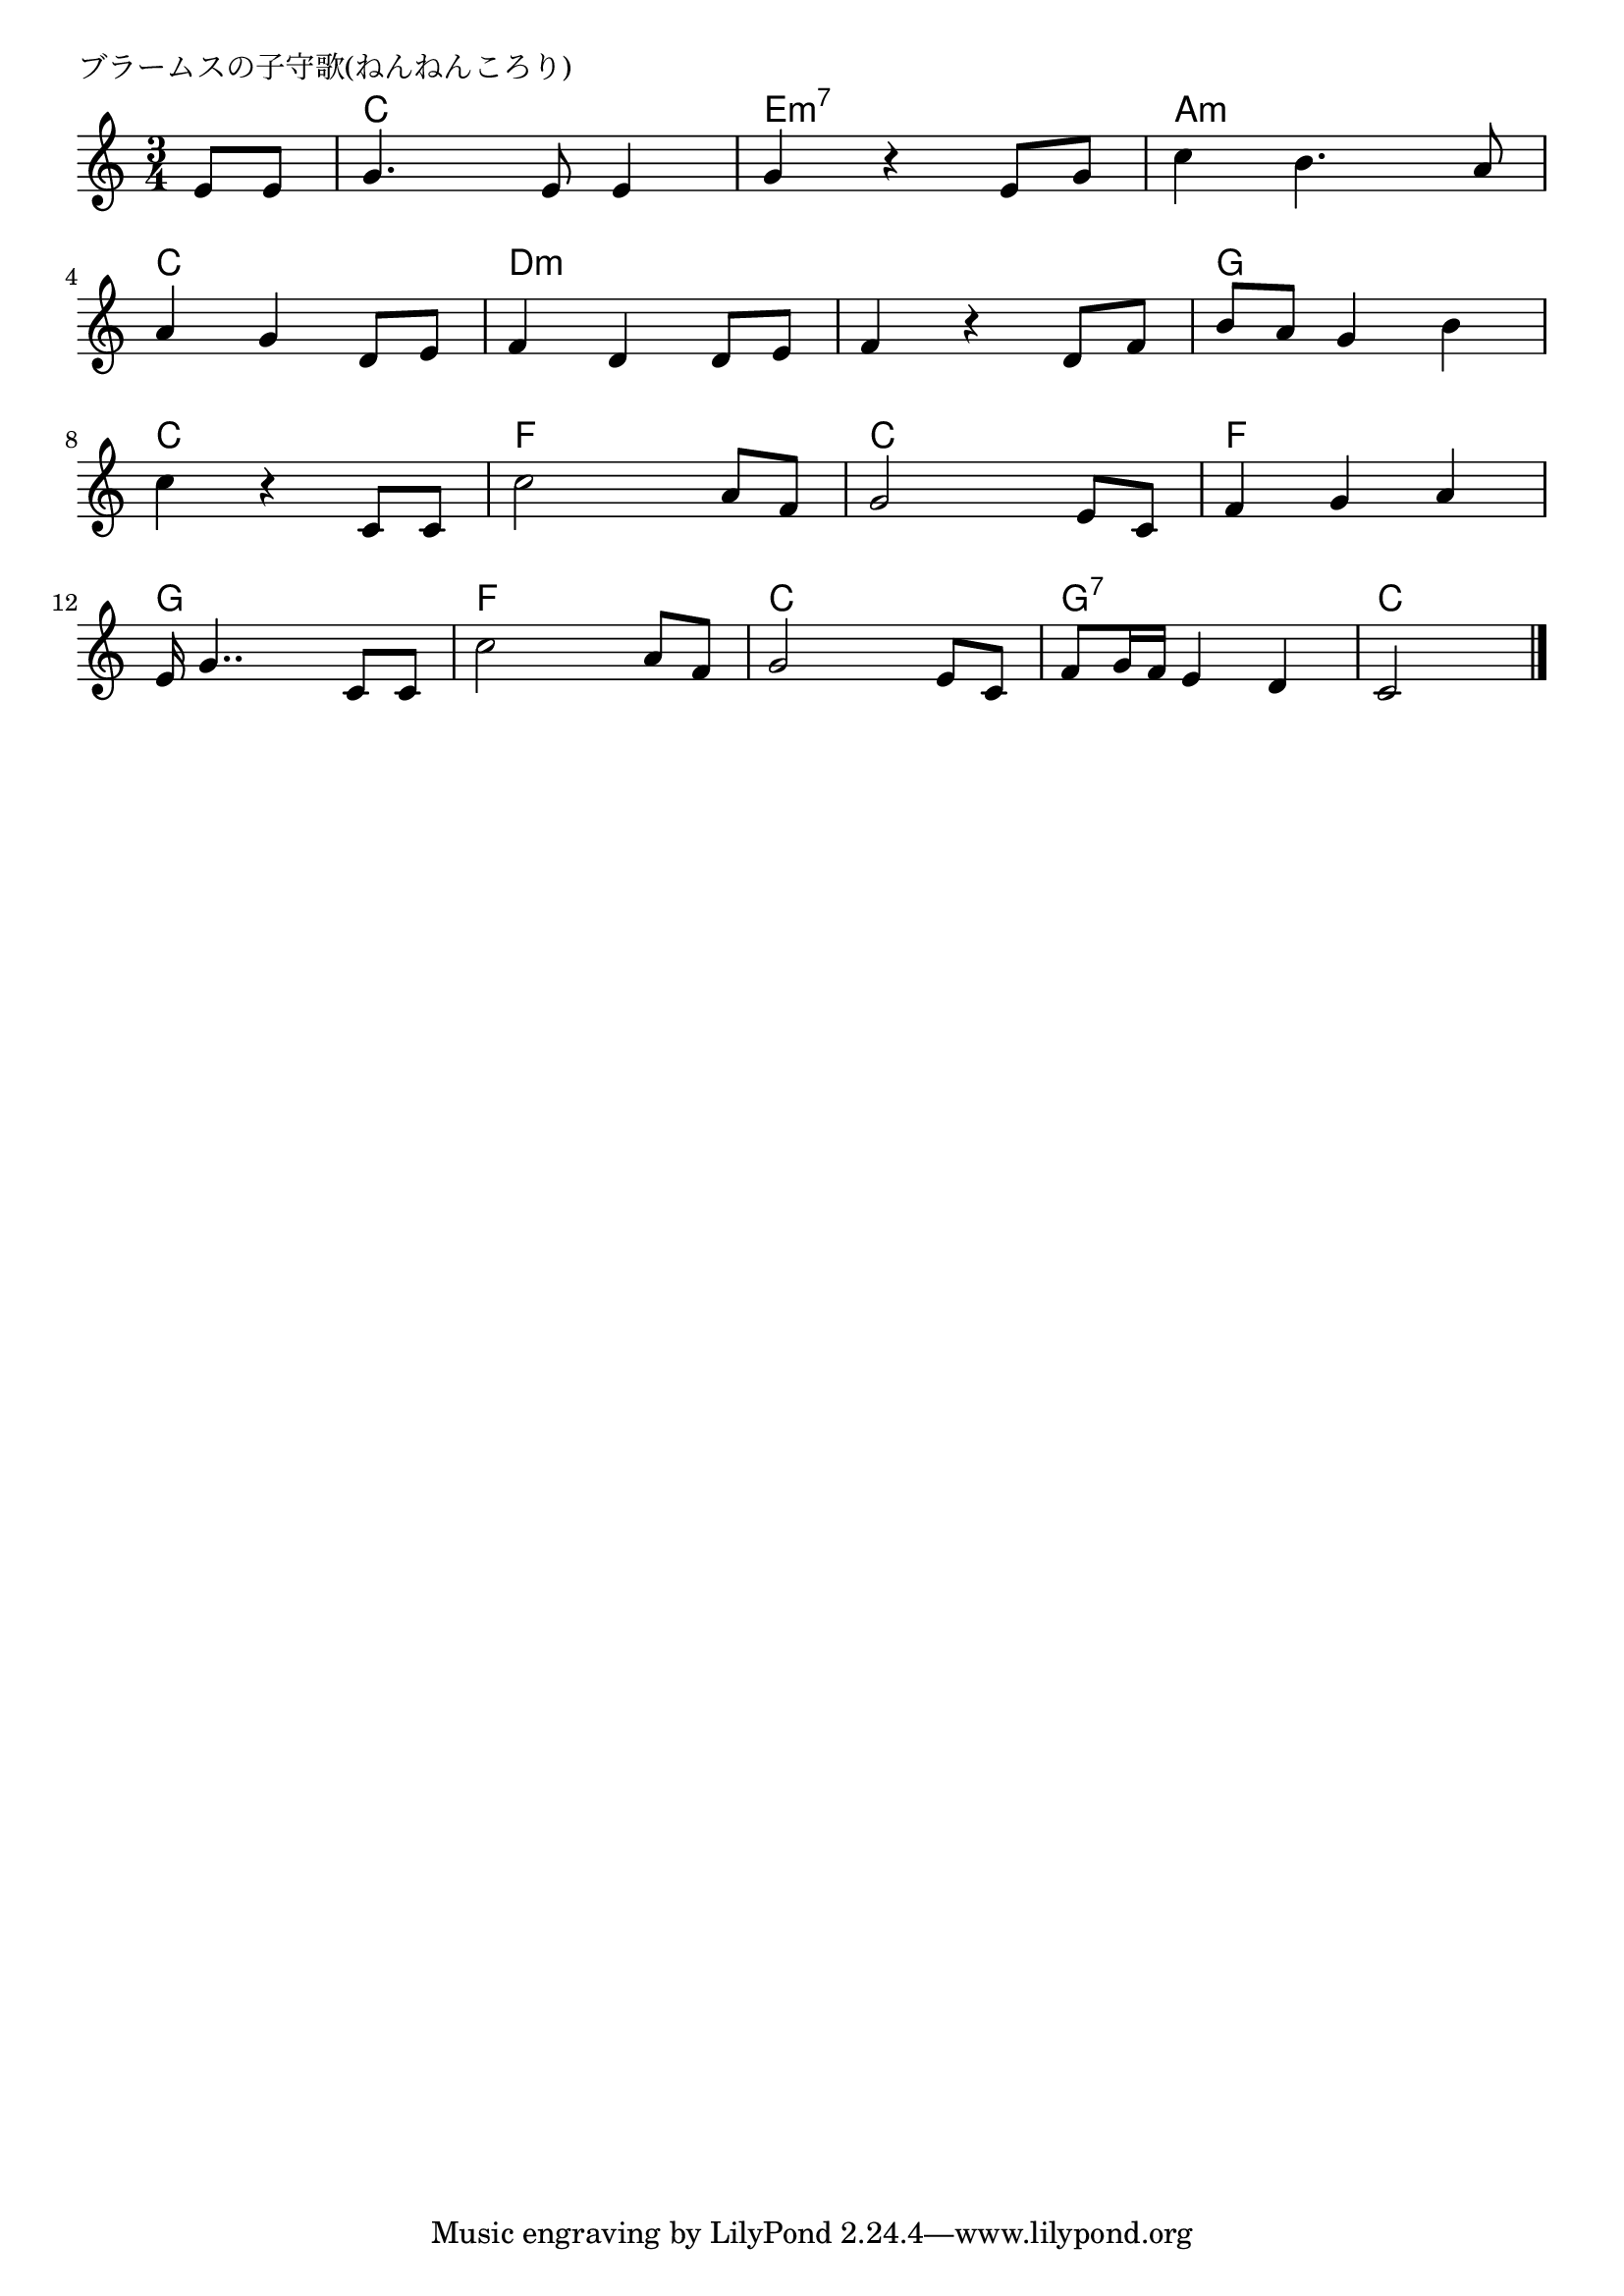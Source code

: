 \version "2.18.2"

% ブラームスの子守歌(ねんねんころり)

\header {
piece = "ブラームスの子守歌(ねんねんころり)"
}

melody =
\relative c' {
\key c \major
\time 3/4
\set Score.tempoHideNote = ##t
\tempo 4=100
\numericTimeSignature

\partial 4
e8 e |
g4. e8 e4 |
g r e8 g |
c4 b4. a8 |
\break
a4 g d8 e | %4
f4 d d8 e |
f4 r d8 f |
b a g4 b |
\break
c4 r c,8 c | %8
c'2 a8 f |
g2 e8 c |
f4 g a |
\break
e16 g4.. c,8 c8 | %12
c'2 a8 f |
g2 e8 c |
f8 g16 f e4 d4 |
c2 


\bar "|."
}
\score {
<<
\chords {
\set noChordSymbol = ""
\set chordChanges=##t
%%
r4 c c c e:m7 e:m7 e:m7 a:m a:m a:m c c c 
d:m d:m d:m d:m d:m d:m g g g c c c
f f f c c c f f f g g g
f f f c c c g:7 g:7 g:7 c c 


}
\new Staff {\melody}
>>
\layout {
line-width = #190
indent = 0\mm
}
\midi {}
}